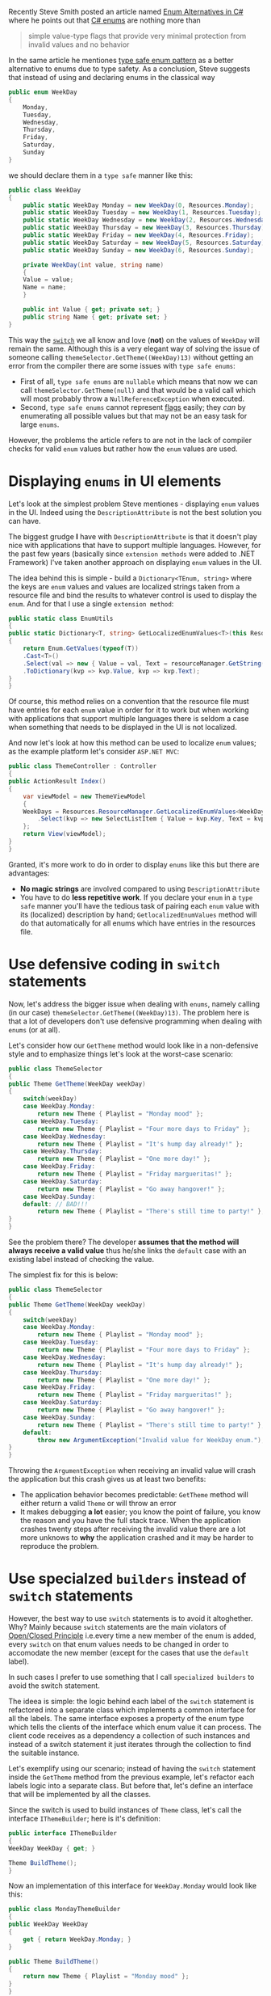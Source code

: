 #+BEGIN_COMMENT
.. title: Using enums in C#
.. slug: using-enums-in-c-sharp
.. date: 2016-08-31 00:00:00 UTC+02:00
.. tags: SOLID, c#, enums
.. category:
.. link:
.. description:
.. type: text

#+END_COMMENT
Recently Steve Smith posted an article named [[http://ardalis.com/enum-alternatives-in-c][Enum Alternatives in C#]] where he points out that [[https://msdn.microsoft.com/en-us/library/sbbt4032.aspx][C# enums]] are nothing more than
#+BEGIN_QUOTE
simple value-type flags that provide very minimal protection from invalid values and no behavior
#+END_QUOTE
In the same article he mentiones [[http://blog.falafel.com/introducing-type-safe-enum-pattern/][type safe enum pattern]] as a better alternative to enums due to type safety. As a conclusion, Steve suggests that instead of using and declaring enums in the classical way
#+BEGIN_SRC csharp
  public enum WeekDay
  {
      Monday,
      Tuesday,
      Wednesday,
      Thursday,
      Friday,
      Saturday,
      Sunday
  }
#+END_SRC
we should declare them in a ~type safe~ manner like this:
#+BEGIN_SRC csharp
  public class WeekDay
  {
      public static WeekDay Monday = new WeekDay(0, Resources.Monday);
      public static WeekDay Tuesday = new WeekDay(1, Resources.Tuesday);
      public static WeekDay Wednesday = new WeekDay(2, Resources.Wednesday);
      public static WeekDay Thursday = new WeekDay(3, Resources.Thursday);
      public static WeekDay Friday = new WeekDay(4, Resources.Friday);
      public static WeekDay Saturday = new WeekDay(5, Resources.Saturday);
      public static WeekDay Sunday = new WeekDay(6, Resources.Sunday);

      private WeekDay(int value, string name)
      {
	  Value = value;
	  Name = name;
      }

      public int Value { get; private set; }
      public string Name { get; private set; }
  }
#+END_SRC
This way the [[https://msdn.microsoft.com/en-us/library/06tc147t.aspx][~switch~]] we all know and love (*not*) on the values of ~WeekDay~ will remain the same. Although this is a very elegant way of solving the issue of someone calling ~themeSelector.GetTheme((WeekDay)13)~ without getting an error from the compiler there are some issues with ~type safe enums~:
- First of all, ~type safe enums~ are ~nullable~ which means that now we can call ~themeSelector.GetTheme(null)~ and that would be a valid call which will most probably throw a ~NullReferenceException~ when executed.
- Second, ~type safe enums~ cannot represent [[https://msdn.microsoft.com/en-us/library/system.flagsattribute(v=vs.110).aspx#Anchor_7][flags]] easily; they /can/ by enumerating all possible values but that may not be an easy task for large ~enums~.
However, the problems the article refers to are not in the lack of compiler checks for valid ~enum~ values but rather how the ~enum~ values are used.
* Displaying ~enums~ in UI elements
  Let's look at the simplest problem Steve mentiones - displaying ~enum~ values in the UI. Indeed using the ~DescriptionAttribute~ is not the best solution you can have.

  The biggest grudge *I* have with ~DescriptionAttribute~ is that it doesn't play nice with applications that have to support multiple languages. However, for the past few years (basically since ~extension methods~ were added to .NET Framework) I've taken another approach on displaying ~enum~ values in the UI.

  The idea behind this is simple - build a ~Dictionary<TEnum, string>~ where the keys are ~enum~ values and values are localized strings taken from a resource file and bind the results to whatever control is used to display the ~enum~. And for that I use a single ~extension method~:
  #+BEGIN_SRC csharp
    public static class EnumUtils
    {
	public static Dictionary<T, string> GetLocalizedEnumValues<T>(this ResourceManager resourceManager)
	{
	    return Enum.GetValues(typeof(T))
		.Cast<T>()
		.Select(val => new { Value = val, Text = resourceManager.GetString(val.ToString()) })
		.ToDictionary(kvp => kvp.Value, kvp => kvp.Text);
	}
    }
  #+END_SRC
  Of course, this method relies on a convention that the resource file must have entries for each ~enum~ value in order for it to work but when working with applications that support multiple languages there is seldom a case when something that needs to be displayed in the UI is not localized.

  And now let's look at how this method can be used to localize ~enum~ values; as the example platform let's consider ~ASP.NET MVC~:
  #+BEGIN_SRC csharp
    public class ThemeController : Controller
    {
	public ActionResult Index()
	{
	    var viewModel = new ThemeViewModel
	    {
		WeekDays = Resources.ResourceManager.GetLocalizedEnumValues<WeekDay>()
		    .Select(kvp => new SelectListItem { Value = kvp.Key, Text = kvp.Value})
	    };
	    return View(viewModel);
	}
    }
  #+END_SRC
  Granted, it's more work to do in order to display ~enums~ like this but there are advantages:
  + *No magic strings* are involved compared to using ~DescriptionAttribute~
  + You have to do *less repetitive work*. If you declare your ~enum~ in a ~type safe~ manner you'll have the tedious task of pairing each ~enum~ value with its (localized) description by hand; ~GetlocalizedEnumValues~ method will do that automatically for all enums which have entries in the resources file.
* Use defensive coding in ~switch~ statements
  Now, let's address the bigger issue when dealing with ~enums~, namely calling (in our case) ~themeSelector.GetTheme((WeekDay)13)~. The problem here is that a lot of developers don't use defensive programming when dealing with ~enums~ (or at all).

  Let's consider how our ~GetTheme~ method would look like in a non-defensive style and to emphasize things let's look at the worst-case scenario:
  #+BEGIN_SRC csharp
    public class ThemeSelector
    {
	public Theme GetTheme(WeekDay weekDay)
	{
	    switch(weekDay)
		case WeekDay.Monday:
		    return new Theme { Playlist = "Monday mood" };
		case WeekDay.Tuesday:
		    return new Theme { Playlist = "Four more days to Friday" };
		case WeekDay.Wednesday:
		    return new Theme { Playlist = "It's hump day already!" };
		case WeekDay.Thursday:
		    return new Theme { Playlist = "One more day!" };
		case WeekDay.Friday:
		    return new Theme { Playlist = "Friday margueritas!" };
		case WeekDay.Saturday:
		    return new Theme { Playlist = "Go away hangover!" };
		case WeekDay.Sunday:
		default: // BAD!!!
		    return new Theme { Playlist = "There's still time to party!" };
	}
    }
  #+END_SRC
  See the problem there? The developer *assumes that the method will always receive a valid value* thus he/she links the ~default~ case with an existing label instead of checking the value.

  The simplest fix for this is below:
  #+BEGIN_SRC csharp
    public class ThemeSelector
    {
	public Theme GetTheme(WeekDay weekDay)
	{
	    switch(weekDay)
		case WeekDay.Monday:
		    return new Theme { Playlist = "Monday mood" };
		case WeekDay.Tuesday:
		    return new Theme { Playlist = "Four more days to Friday" };
		case WeekDay.Wednesday:
		    return new Theme { Playlist = "It's hump day already!" };
		case WeekDay.Thursday:
		    return new Theme { Playlist = "One more day!" };
		case WeekDay.Friday:
		    return new Theme { Playlist = "Friday margueritas!" };
		case WeekDay.Saturday:
		    return new Theme { Playlist = "Go away hangover!" };
		case WeekDay.Sunday:
		    return new Theme { Playlist = "There's still time to party!" };
		default:
		    throw new ArgumentException("Invalid value for WeekDay enum.");
	}
    }
  #+END_SRC
  Throwing the ~ArgumentException~ when receiving an invalid value will crash the application but this crash gives us at least two benefits:
  + The application behavior becomes predictable: ~GetTheme~ method will either return a valid ~Theme~ or will throw an error
  + It makes debugging *a lot* easier; you know the point of failure, you know the reason and you have the full stack trace. When the application crashes twenty steps after receiving the invalid value there are a lot more unknows to *why* the application crashed and it may be harder to reproduce the problem.
* Use specialzed ~builders~ instead of ~switch~ statements
  However, the best way to use ~switch~ statements is to avoid it altoghether. Why? Mainly because ~switch~ statements are the main violators of [[https://en.wikipedia.org/wiki/Open/closed_principle][Open/Closed Principle]] i.e.every time a new member of the enum is added, every ~switch~ on that enum values needs to be changed in order to accomodate the new member (except for the cases that use the ~default~ label).

  In such cases I prefer to use something that I call ~specialized builders~ to avoid the switch statement.

  The ideea is simple: the logic behind each label of the ~switch~ statement is refactored into a separate class which implements a common interface for all the labels. The same interface exposes a property of the enum type which tells the clients of the interface which enum value it can process. The client code receives as a dependency a collection of such instances and instead of a switch statement it just iterates through the collection to find the suitable instance.

  Let's exemplify using our scenario; instead of having the ~switch~ statement inside the ~GetTheme~ method from the previous example, let's refactor each labels logic into a separate class. But before that, let's define an interface that will be implemented by all the classes.

  Since the switch is used to build instances of ~Theme~ class, let's call the interface ~IThemeBuilder~; here is it's definition:
  #+BEGIN_SRC csharp
    public interface IThemeBuilder
    {
	WeekDay WeekDay { get; }

	Theme BuildTheme();
    }
  #+END_SRC
  Now an implementation of this interface for ~WeekDay.Monday~ would look like this:
  #+BEGIN_SRC csharp
    public class MondayThemeBuilder
    {
	public WeekDay WeekDay
	{
	    get { return WeekDay.Monday; }
	}

	public Theme BuildTheme()
	{
	    return new Theme { Playlist = "Monday mood" };
	}
    }
  #+END_SRC
  With all the implementations in place, all it remains to do is to register the implementations of ~IThemeBuilder~ interface in the [[http://en.wikipedia.org/wiki/Dependency_injection][DI]] container and inject them into the ~ThemeSelector~ class. The ~GetTheme~ method now becomes an iteration to find a suitable ~builder~ for the argument received. If no such instance is found, an exception is thrown to signal the error.
  #+BEGIN_SRC csharp
    public class ThemeSelector
    {
	private readonly IEnumerable<ThemeBuilder> builders;

	public ThemeSelector(IEnumerable<IThemeBuilder> themeBuilders)
	{
	    builders = themeBuilders;
	}

	public Theme GetTheme(WeekDay weekDay)
	{
	    var builder = builders.SingleOrDefault(b => b.WeekDay == weekDay);
	    if( builder == null)
		throw new ArgumentException(String.Format("Invalid value '{0}' received for week day.", weekDay));
	    return builder.BuildTheme();
	}
    }
  #+END_SRC
  Now everytime a new member needs to be added to ~WeekDay~ enum, although not the case here, there are at most three changes to make to accomodate the new value:
  1. Add the new value to the ~enum~
  2. Create a new class that will implement ~IThemeBuilder~ for the new value
  3. Register the new class in the ~DI container~
  Depending on which ~dependency injection~ library you use, there may be no change required for registering the new class in the container.
* Conclusions
  The main conclusion of the article is that *~enums~ aren't bad they're just improperly used*. Sometimes creating a thick class to represent ~type safe enums~ may be suitable for your scenario but most of the time it's not worth the effort. Instead, you should concentrate more on the places in code where the ~enum~ is used to make them safer, more clean and elegant.
